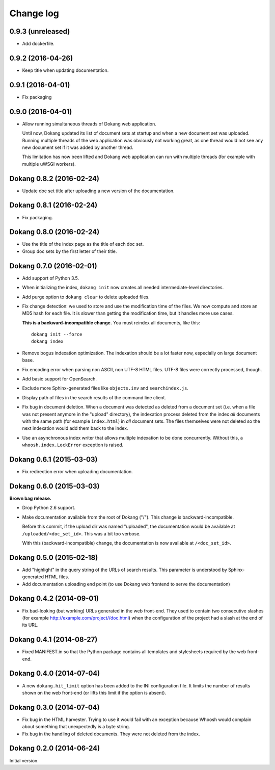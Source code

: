 Change log
==========

0.9.3 (unreleased)
------------------

- Add dockerfile.


0.9.2 (2016-04-26)
------------------

- Keep title when updating documentation.


0.9.1 (2016-04-01)
------------------

- Fix packaging


0.9.0 (2016-04-01)
------------------

- Allow running simultaneous threads of Dokang web application.

  Until now, Dokang updated its list of document sets at startup and
  when a new document set was uploaded. Running multiple threads of
  the web application was obviously not working great, as one thread
  would not see any new document set if it was added by another
  thread.

  This limitation has now been lifted and Dokang web application can
  run with multiple threads (for example with multiple uWSGI workers).


Dokang 0.8.2 (2016-02-24)
-------------------------

- Update doc set title after uploading a new version of the documentation.


Dokang 0.8.1 (2016-02-24)
-------------------------

- Fix packaging.


Dokang 0.8.0 (2016-02-24)
-------------------------

- Use the title of the index page as the title of each doc set.
- Group doc sets by the first letter of their title.

Dokang 0.7.0 (2016-02-01)
-------------------------

- Add support of Python 3.5.

- When initializing the index, ``dokang init`` now creates all needed
  intermediate-level directories.

- Add purge option to ``dokang clear`` to delete uploaded files.

- Fix change detection: we used to store and use the modification time
  of the files. We now compute and store an MD5 hash for each file. It
  is slower than getting the modification time, but it handles more
  use cases.

  **This is a backward-incompatible change.** You must reindex all
  documents, like this::

      dokang init --force
      dokang index

- Remove bogus indexation optimization. The indexation should be a lot
  faster now, especially on large document base.

- Fix encoding error when parsing non ASCII, non UTF-8 HTML files.
  UTF-8 files were correctly processed, though.

- Add basic support for OpenSearch.

- Exclude more Sphinx-generated files like ``objects.inv`` and
  ``searchindex.js``.

- Display path of files in the search results of the command line
  client.

- Fix bug in document deletion. When a document was detected as
  deleted from a document set (i.e. when a file was not present
  anymore in the "upload" directory), the indexation process deleted
  from the index *all* documents with the same path (for example
  ``index.html``) in *all* document sets. The files themselves were
  not deleted so the next indexation would add them back to the index.

- Use an asynchronous index writer that allows multiple indexation to
  be done concurrently. Without this, a ``whoosh.index.LockError``
  exception is raised.


Dokang 0.6.1 (2015-03-03)
-------------------------

- Fix redirection error when uploading documentation.


Dokang 0.6.0 (2015-03-03)
-------------------------

**Brown bag release.**

- Drop Python 2.6 support.

- Make documentation available from the root of Dokang ("/"). This
  change is backward-incompatible.

  Before this commit, if the upload dir was named "uploaded", the
  documentation would be available at ``/uploaded/<doc_set_id>``. This
  was a bit too verbose.

  With this (backward-incompatible) change, the documentation is now
  available at ``/<doc_set_id>``.


Dokang 0.5.0 (2015-02-18)
-------------------------

- Add "highlight" in the query string of the URLs of search results.
  This parameter is understood by Sphinx-generated HTML files.

- Add documentation uploading end point (to use Dokang web frontend to serve the documentation)


Dokang 0.4.2 (2014-09-01)
-------------------------

- Fix bad-looking (but working) URLs generated in the web front-end.
  They used to contain two consecutive slashes (for example
  http://example.com/project//doc.html) when the configuration of the
  project had a slash at the end of its URL.


Dokang 0.4.1 (2014-08-27)
-------------------------

- Fixed MANIFEST.in so that the Python package contains all templates
  and stylesheets required by the web front-end.


Dokang 0.4.0 (2014-07-04)
-------------------------

- A new ``dokang.hit_limit`` option has been added to the INI
  configuration file. It limits the number of results shown on the web
  front-end (or lifts this limit if the option is absent).


Dokang 0.3.0 (2014-07-04)
-------------------------

- Fix bug in the HTML harvester. Trying to use it would fail with an
  exception because Whoosh would complain about something that
  unexpectedly is a byte string.

- Fix bug in the handling of deleted documents. They were not deleted
  from the index.


Dokang 0.2.0 (2014-06-24)
-------------------------

Initial version.
